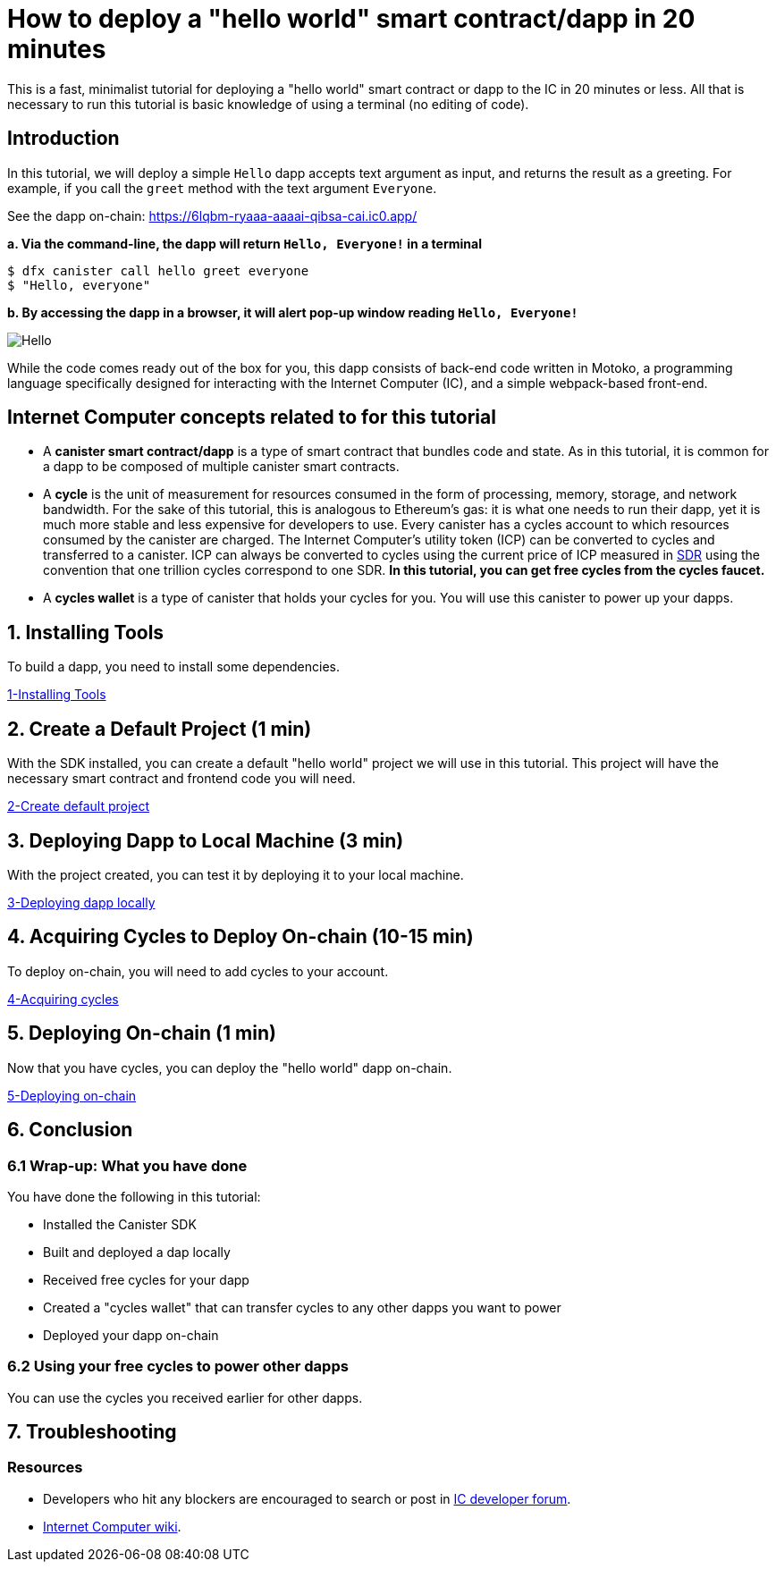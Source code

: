 How to deploy a "hello world" smart contract/dapp in 20 minutes
===============================================================

This is a fast, minimalist tutorial for deploying a "hello world" smart contract or dapp to the IC in 20 minutes or less. All that is necessary to run this tutorial is basic knowledge of using a terminal (no editing of code).

== Introduction

In this tutorial, we will deploy a simple `Hello` dapp accepts text argument as input, and returns the result as a greeting. For example, if you call the `greet` method with the text argument `Everyone`.

See the dapp on-chain: https://6lqbm-ryaaa-aaaai-qibsa-cai.ic0.app/ 

**a. Via the command-line, the dapp will return `Hello, Everyone!` in a terminal**

[source,bash]
----
$ dfx canister call hello greet everyone
$ "Hello, everyone"
----

**b. By accessing the dapp in a browser, it will alert pop-up window reading `Hello, Everyone!`**

image:front-end-result.png[Hello, everyone! greeting]

While the code comes ready out of the box for you, this dapp consists of back-end code written in Motoko, a programming language specifically designed for interacting with the Internet Computer (IC), and a simple webpack-based front-end. 

== Internet Computer concepts related to for this tutorial

* A *canister smart contract/dapp* is a type of smart contract that bundles code and state. As in this tutorial, it is common for a dapp to be composed of multiple canister smart contracts.

* A *cycle* is the unit of measurement for resources consumed in the form of processing, memory, storage, and network bandwidth. For the sake of this tutorial, this is analogous to Ethereum's gas: it is what one needs to run their dapp, yet it is much more stable and less expensive for developers to use. Every canister has a cycles account to which resources consumed by the canister are charged. The Internet Computer's utility token (ICP) can be converted to cycles and transferred to a canister. ICP can always be converted to cycles using the current price of ICP measured in link:https://en.wikipedia.org/wiki/Special_drawing_rights[SDR] using the convention that one trillion cycles correspond to one SDR. **In this tutorial, you can get free cycles from the cycles faucet.**

* A *cycles wallet* is a type of canister that holds your cycles for you. You will use this canister to power up your dapps.

== 1. Installing Tools

To build a dapp, you need to install some dependencies. 

link:1-quickstart{outfilesuffix}[1-Installing Tools] 

== 2. Create a Default Project (1 min)

With the SDK installed, you can create a default "hello world" project we will use in this tutorial. This project will have the necessary smart contract and frontend code you will need.

link:2-quickstart{outfilesuffix}[2-Create default project] 

== 3. Deploying Dapp to Local Machine (3 min)

With the project created, you can test it by deploying it to your local machine. 

link:3-quickstart{outfilesuffix}[3-Deploying dapp locally] 

== 4. Acquiring Cycles to Deploy On-chain (10-15 min)

To deploy on-chain, you will need to add cycles to your account.

link:4-quickstart{outfilesuffix}[4-Acquiring cycles] 

== 5. Deploying On-chain (1 min)

Now that you have cycles, you can deploy the "hello world" dapp on-chain.

link:5-quickstart{outfilesuffix}[5-Deploying on-chain] 

== 6. Conclusion

=== 6.1 Wrap-up: What you have done
You have done the following in this tutorial:

* Installed the Canister SDK
* Built and deployed a dap locally
* Received free cycles for your dapp
* Created a "cycles wallet" that can transfer cycles to any other dapps you want to power
* Deployed your dapp on-chain

=== 6.2 Using your free cycles to power other dapps

You can use the cycles you received earlier for other dapps.

== 7. Troubleshooting

=== Resources

* Developers who hit any blockers are encouraged to search or post in link:https://forum.dfinity.org[IC developer forum].

* link:https://wiki.internetcomputer.org/wiki/Internet_Computer_wiki[Internet Computer wiki].

